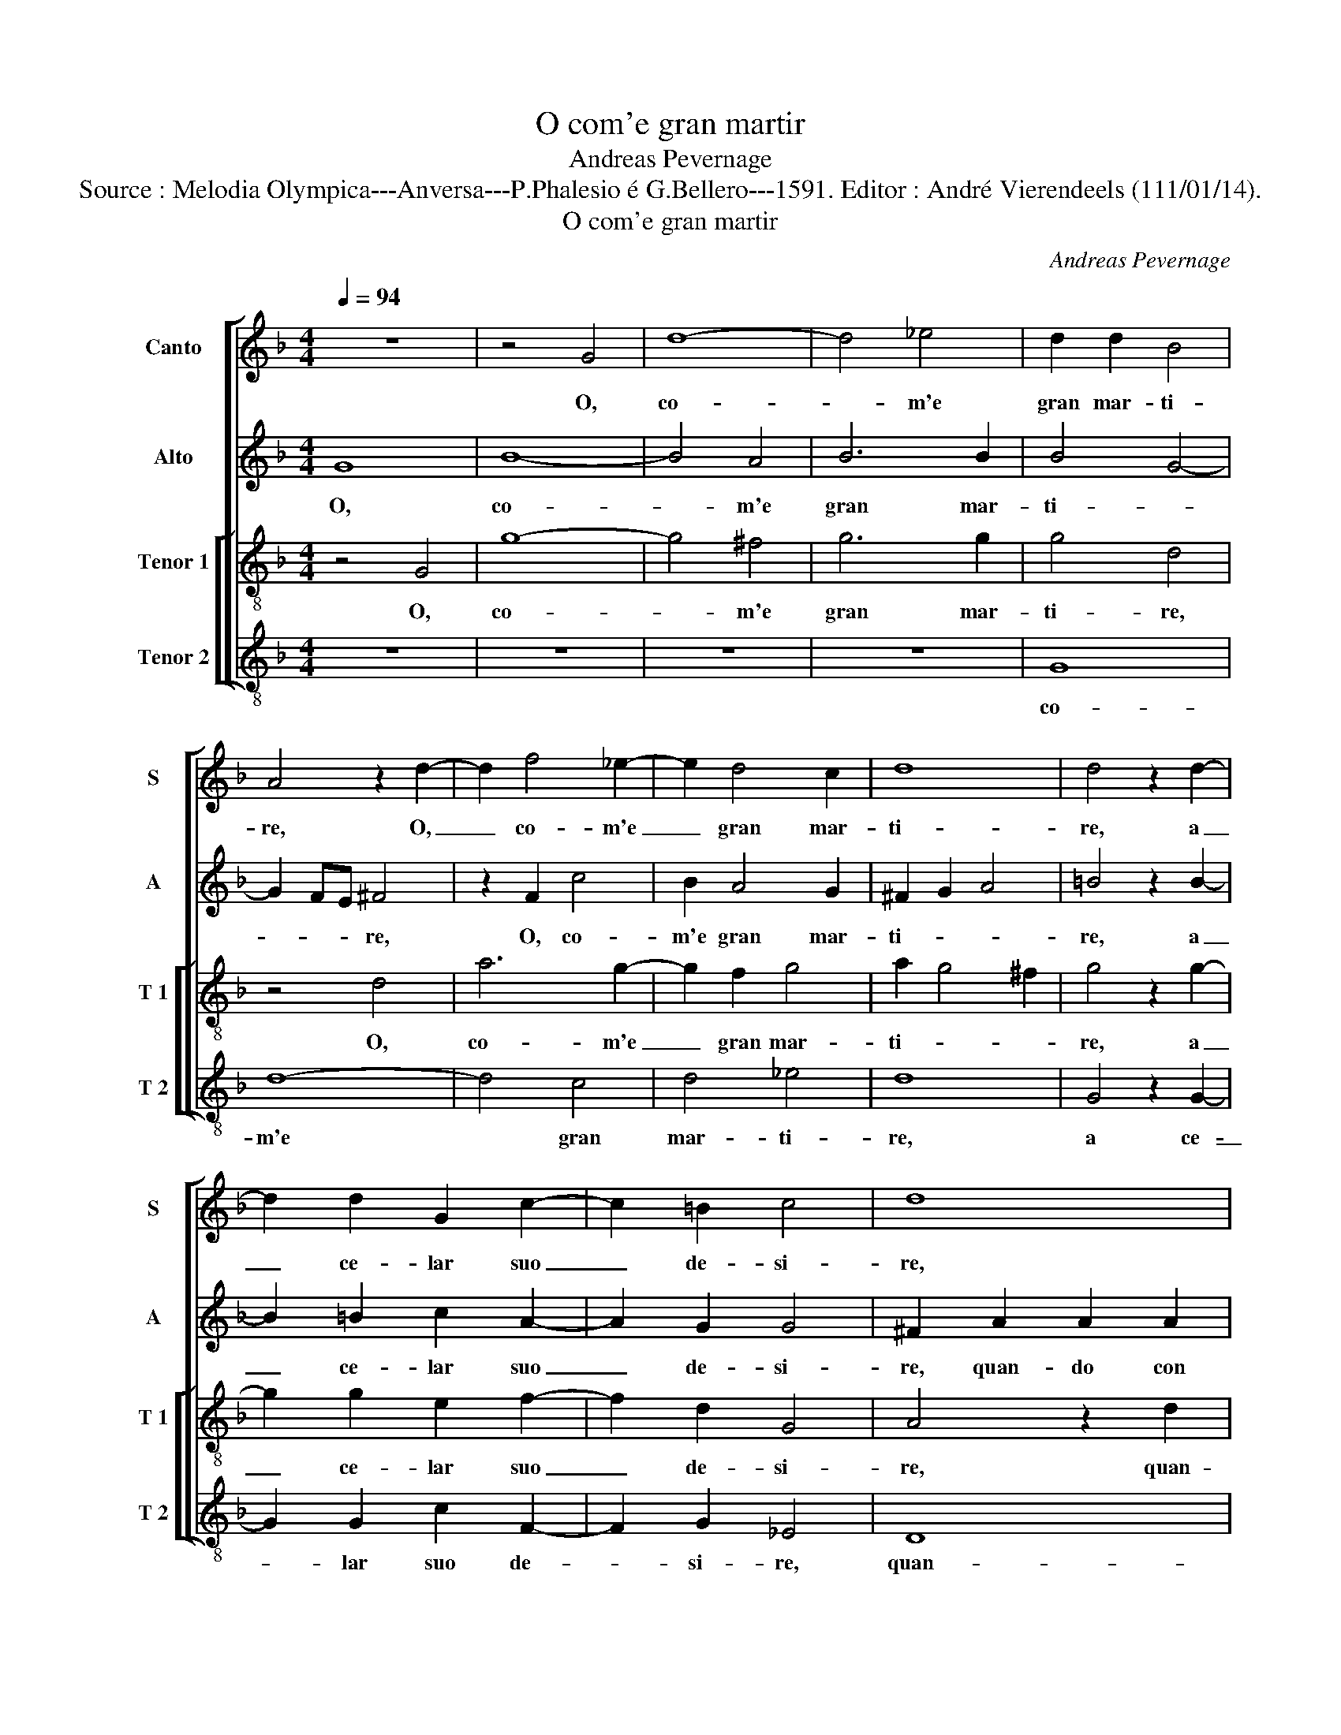 X:1
T:O com'e gran martir
T:Andreas Pevernage
T:Source : Melodia Olympica---Anversa---P.Phalesio é G.Bellero---1591. Editor : André Vierendeels (111/01/14).
T:O com'e gran martir
C:Andreas Pevernage
%%score [ 1 2 [ 3 4 ] ]
L:1/8
Q:1/4=94
M:4/4
K:F
V:1 treble nm="Canto" snm="S"
V:2 treble nm="Alto" snm="A"
V:3 treble-8 nm="Tenor 1" snm="T 1"
V:4 treble-8 nm="Tenor 2" snm="T 2"
V:1
 z8 | z4 G4 | d8- | d4 _e4 | d2 d2 B4 | A4 z2 d2- | d2 f4 _e2- | e2 d4 c2 | d8 | d4 z2 d2- | %10
w: |O,|co-|* m'e|gran mar- ti-|re, O,|_ co- m'e|_ gran mar-|ti-|re, a|
 d2 d2 G2 c2- | c2 =B2 c4 | d8 |"^-natural" z2 d2 d2 d2 | B2 c2 d4 | d2 f4 e2- | e2 d4 ^c2 | %17
w: _ ce- lar suo|_ de- si-|re,|quan- do con|pu- ra fde,|con pu- ra|_ fe- *|
 d4 A4 | c4 c4 | d2 c2 c4 | =B4 z2 d2- | d2 c4 A2 | B2 c2 A4 | G4 z2 B2 | B8- | B4 B4 | B4 B4 | %27
w: de, s'a-|ma chi|nol sel cre-|de, s'a-|* ma chi|nol sel cre-|de, O|mio|_ so-|a- ve'ar-|
 A8 | A4 z2 A2 | A4 A4 |"^-natural""^-natural" c2 c2 B4 | A4 z2 ^c2 | ^c4 d4 | e2 f2 d4 | %34
w: do-|re, O,|mio dol-|ce de- si-|o, O,|mio dol-|ce de- si-|
 ^c4 z2 d2 | f2 f2 e2 ^c2 | d4 ^c2 d2 | d2 d2 c2 A2 | B4 A4 | z4 c4 | c4 c4 | d6 d2 | d4 =B2 d2- | %43
w: o, s'ogn'-|un' am'- il suo|co- re, s'ogn'-|un am' il suo|co- re,|e-|voi set'|il cor|mi- o, e|
"^-natural" d2 f4 d2- | d2 B4 G2 | c8 | c8 | z2 d2 d3 d | c2 c2 =B4 | c2 f2 e3 e | e2 e2 d4 | %51
w: _ voi set'|_ il cor|mi-|o,|all' hor sia|che non v'a-|mi, all' hor sia|che non v'a-|
 ^c4 z2 e2 | f3 e d2 d2 | e4 c2 c2 | d3 c B2 B2 | A4 A2 d2 | d3 c B2 B2 | c4 A2 A2 | B3 A G2 G2 | %59
w: mi, che|vi- ver piu non|bra- mi, che|vi- ver piu non|bra- mi, che|vi- ver piu non|bra- mi, che|vi- ver piu non|
 A4 F2 B2 | B2 d2 c4- | c2 B2 A4 | A2 d2 d3 c | B2 B2 c4 | A2 A2 B3 A | G2 G2 A4 | F2 B4 d2 | %67
w: bra- mi, che|vi- ver piu|_ non bra-|mi, che vi- ver|piu non bra-|mi, che vi- ver|piu non bra-|mi, che vi-|
 c2 c3 c B2 | A2 f2 f2 _e2 | d3 d d4 | =B8 |] %71
w: ver piu non bra-|mi, che vi- ver|piu non bra-|mi.|
V:2
 G8 | B8- | B4 A4 | B6 B2 | B4 G4- | G2 FE ^F4 | z2 F2 c4 | B2 A4 G2 | ^F2 G2 A4 | =B4 z2 B2- | %10
w: O,|co-|* m'e|gran mar-|ti- *|* * * re,|O, co-|m'e gran mar-|ti- * *|re, a|
 B2 =B2 c2 A2- | A2 G2 G4 | ^F2 A2 A2 A2 |"^-natural" F2 A2 B4 | G4 A4- | A2 d4 c2 | A2 A2 A4 | %17
w: _ ce- lar suo|_ de- si-|re, quan- do con|pu- ra fe-|de, quan-|* do con|pu- ra fe-|
"^-natural" ^F4 F4 | G2 G2 A4 | G2 G4 F2 | G4 z2 B2- | B2 A4 D2 | G2 G2 ^F4 | G4 z2 G2 | G4 F4 | %25
w: de, s'a-|ma chi nol|sel cre- *|de, s'a-|* ma chi|nol sel cre-|de, O|mio so-|
 G8- | G4 G4 | F8 | E4 z2 E2 | E4 ^F4 | G2 A2 G4 | E4 z2 A2 | A6 A2 | %33
w: a-|* ve'ar-|do-|re, O,|mio dol-|ce de- si-|o, O,|mio dol-|
"^-natural""^-natural" c2 c2 B4 | A2 A2 B2 B2 | A2 F2 G2 A2- | A2 G2 A2 A2 | F2 D2 E2 F2 | D4 F4 | %39
w: ce de- si-|o, s'ogn'- un' am'|il suo co- *|* * re, s'ogn'-|un am' il suo|co- re,|
 z4 A4- | A2 G2 A4 | D2 F2 B4 | A4 z2 G2 | B4 A4 | D2 F2 G2 B2 | A4 A4 | G4 A4 | z2 B2 B3 B | %48
w: e|_ voi set'|il cor mi-|o, e|voi se-|te, e voi set'|il cor-|mi- o,|all' hor sia|
 G2 G2 G4 | A2 c2 c3 c | c2 c2 A4 |"^-natural" A2 A2 c3 B | A2 A2 B4 | G2 G2 A3 G | F2 F2 G3 F | %55
w: che non v'a-|mi, all' hor sia|che non v'a-|mi, che vi- ver|piu non bra-|mi, che vi- ver|piu non bra- *|
 E4 ^F2 A2- | A2 B3 A G2 | G2 A4 F2 |"^b" F2 G3 F E2 |"^b" E2 F4 D2 | z2 B2 A2 A2 | A2 G2 ^F4 | %62
w: * mi, che|_ vi- ver piu|non bra- mi,|che vi- ver piu|non bra- mi,|che vi- ver|piu non bra-|
 ^F2 A4 B2- | BA G2 G2 A2- | A2 F2 F2 G2- |"^b""^b" GF E2 E2 F2- | F2 D2 z2 B2 | A2 A2 A2 G2 | %68
w: mi, che vi-|* ver piu non bra-|* mi, che vi-|* ver piu non bra-|* mi, che|vi- ver piu non|
 FE DE FG A2- | A2 G4 ^F2 | G8 |] %71
w: bra- * * * * * *||mi.|
V:3
 z4 G4 | g8- | g4 ^f4 | g6 g2 | g4 d4 | z4 d4 | a6 g2- | g2 f2 g4 | a2 g4 ^f2 | g4 z2 g2- | %10
w: O,|co-|* m'e|gran mar-|ti- re,|O,|co- m'e|_ gran mar-|ti- * *|re, a|
 g2 g2 e2 f2- | f2 d2 G4 | A4 z2 d2 | d2 d2 B2 d2 | _e4 d4 | f4 g4 | f4 e4 | d4 z2 d2 | e6 f2 | %19
w: _ ce- lar suo|_ de- si-|re, quan-|do con pu- ra|fe- de,|con pu-|ra fe-|de, s'a-|ma chi|
 d2 e2 c4 | d4 g4 | f4 f4 | _e2 c2 d4 | G4 z2 d2 | d4 d4 | _e4 e4 | d8- | d8 | ^c4 z2 c2 | ^c4 d4 | %30
w: nol sel cre-|de, s'a-|ma chi|nol sel cre-|de, O|mio so-|a- ve'ar-|do-||re, O,|mio dol-|
 e2 f2 d4 | ^c4 z2 e2 | e4 ^f4 | g2 a2 g4 | e2 e2 g2 g2 | f2 d2 e4 | d2 d2 e2 f2 | de fg a2 a2 | %38
w: ce de- si-|o, O,|mio dol-|ce de- si-|o, s'ogn'- un am'|il suo co-|re, s'ogn'- un am'|il _ _ _ _ suo|
 g4 c4 | z4 f4- | f2 e4 f2- | f2 d4 g2 | ^f4 g4 | z2 d4 f2- | f2 d4 e2- | e2 c4 f2- | f2 e2 f2 f2 | %47
w: co- re,|e|_ voi set'|_ il cor|mi- o,|e voi|_ set' il|_ cor mi-|* * o, all'|
 f3 f f2 f2 | _e4 d2 d2 | f2 a2 g4- | g2 g2 f4 | e2 e4 a2- | ag f2 f2 g2- | g2 e2 e2 f2- | %54
w: hor sia che non|v'a- mi, all'|hor sia che|_ non v'a-|mi, che vi-|* ver piu non bra-|* mi, che vi-|
 fe d4 d2 | ^c4 d4 | z2 f2 g3 f |"^b""^b" e2 e2 f4 |"^b" d2 d2 e3 d | c2 c2 d4 | d2 g2 e2 e2 | %61
w: * ver piu non|bra- mi,|Che vi- ver|piu non bra-|mi, che vi- ver|piu non bra-|mi, che vi- ver|
"^-natural" f2 d2 d4 | d4 z2 f2 |"^b""^b" g3 f e2 e2 | f4 d2 d2 |"^b" e3 d c2 c2 | d4 d2 g2 | %67
w: piu non bra-|mi, che|vi- ver piu non|bra- mi, che|vi- ver piu non|bra- mi, che|
 e4 f2 d2- | dc/B/ AG AB c2- | c2 B2 A4 | G8 |] %71
w: vi- ver piu|_ _ _ _ _ _ _ _|* non bra-|mi.|
V:4
 z8 | z8 | z8 | z8 | G8 | d8- | d4 c4 | d4 _e4 | d8 | G4 z2 G2- | G2 G2 c2 F2- | F2 G2 _E4 | D8 | %13
w: ||||co-|m'e|* gran|mar- ti-|re,|a ce-|_ lar suo de-|_ si- re,|quan-|
 z8 | z4 z2 d2 | d2 d2 B2 c2 | d4 A4 | z4 d4 | c6 A2 | =B2 c2 A4 | G8 | z8 | z8 | z4 G4 | G4 B4 | %25
w: |do|con pu- ra fe-|de, s'a-|ma|chi nol|sel cre- de,|O|||mio|so- a-|
 _E4 E4 | G8 | D8 | A8 | A4 d4 |"^-natural" c2 F2 G4 | A4 z2 A2 | A4 d4 |"^-natural" c2 F2 G4 | %34
w: ve'ar- do-|re,|O,|mio|dol- ce|de- si- o,|O, mio|dol- ce|de- si- o,|
 A4 z2 G2 |"^-natural" d2 d2 c2 A2 | B4 A2 D2 | B2 B2 A2 F2 | G4 F4 | z4 F4 | c4 A4 | B4 G4 | %42
w: s'ogn'- un|am' il suo co-|re, s'ogn'- un|am' il suo co-|re, e|voi|set' il|cor mi-|
 d4 G4 | z4 D4 | B4 G4 | A4 F4 | c4 F2 F2 | B3 B B2 B2 | c4 G4 | z2 F2 c3 c | c2 c2 d4 | A4 z2 A2 | %52
w: o, e|voi|set' il|cor mi-|o, all' hor|sia che non v'a-|mi, all'|hor sia che|non v'a- mi,|che vi-|
 d3 c B2 B2 | c4 A2 A2 | B3 A G2 G2 | A4 D4 | d4 _e3 d | c2 c2 d4 | B2 B2 c3 B | A2 A2 B4 | %60
w: ver piu non bra-|mi, che vi-|ver piu non bra-|mi, che|vi- ver piu|non bra- mi,|che vi- ver piu|non bra- mi,|
 G2 G2 A3 G |"^-natural" F2 G2 D4 | D4 d4 | _e3 d c2 c2 | d4 B2 B2 | c3 B A2 A2 | B4 G2 G2 | %67
w: che vi- ver piu|non bra- mi,|che vi-|ver piu non bra-|mi, che vi-|ver piu non bra-|mi, che vi-|
 A3 G F2 G2 | D6 C2 | D8 | G8 |] %71
w: ver piu non bra-|mi. *|||

